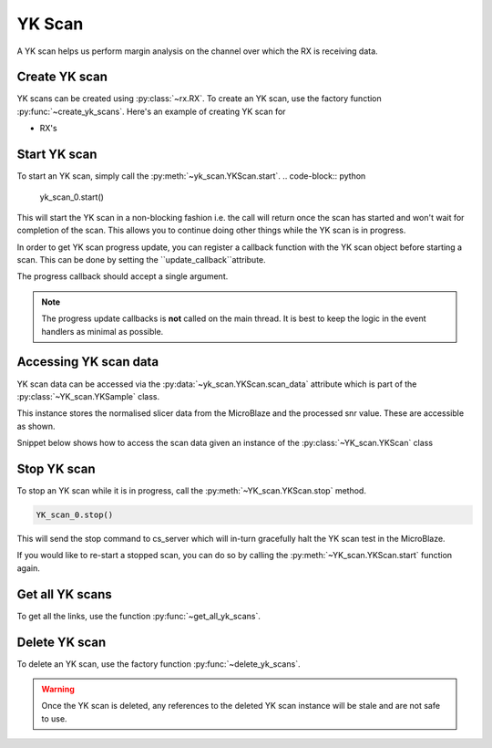 ..
     Copyright (C) 2024, Advanced Micro Devices, Inc.
   
     Licensed under the Apache License, Version 2.0 (the "License");
     you may not use this file except in compliance with the License.
     You may obtain a copy of the License at
   
         http://www.apache.org/licenses/LICENSE-2.0
         
     Unless required by applicable law or agreed to in writing, software
     distributed under the License is distributed on an "AS IS" BASIS,
     WITHOUT WARRANTIES OR CONDITIONS OF ANY KIND, either express or implied.
     See the License for the specific language governing permissions and
     limitations under the License.

YK Scan
========

.. py:currentmodule:: chipscopy.api.ibert

A YK scan helps us perform margin analysis on the channel over which the RX is receiving data.

Create YK scan
---------------

YK scans can be created using :py:class:`~rx.RX`.
To create an YK scan, use the factory function :py:func:`~create_yk_scans`.
Here's an example of creating YK scan for

* RX's

.. code-block:: python
    :emphasize-lines: 19, 24

    """
    Other imports
    """
    from more_itertools import one
    from chipscopy.api.ibert import create_yk_scans

    """
    Boilerplate stuff - Create a session, get the IBERT core etc etc
    """

    quad_204 = one(ibert.gt_groups.filter_by(name="Quad_204"))

    ch_0 = one(quad_204.gts.filter_by(name="CH_0"))
    ch_1 = one(quad_204.gts.filter_by(name="CH_1"))
    ch_2 = one(quad_204.gts.filter_by(name="CH_2"))
    ch_3 = one(quad_204.gts.filter_by(name="CH_3"))

    # Creating YK scan for a single RX
    yk_scan_0 = one(create_yk_scans(target_objs=ch_0.rx))

    # OR

    # Creating YK scan for multiple RX's in one shot
    new_yk_scans = create_yk_scans(target_objs=[ch_1.rx, ch_2.rx, ch_3.rx])

Start YK scan
--------------

To start an YK scan, simply call the :py:meth:`~yk_scan.YKScan.start`.
.. code-block:: python

    yk_scan_0.start()

This will start the YK scan in a non-blocking fashion i.e. the call will return once the scan has started and
won't wait for completion of the scan. This allows you to continue doing other things while the YK scan is
in progress.

In order to get YK scan progress update, you can register a callback function with the
YK scan object before starting a scan. This can be done by setting the ``update_callback``attribute.

.. code-block:: python
    :emphasize-lines: 6

    def scan_progress_event_handler(progress_percent: float):
        pass # --> Add your logic here

    yk_scan_0.update_callback = scan_progress_event_handler

    yk_scan_0.start()

The progress callback should accept a single argument. 

.. note::
    The progress update callbacks is **not** called on the main thread.
    It is best to keep the logic in the event handlers as minimal as possible.


Accessing YK scan data
-----------------------

YK scan data can be accessed via the :py:data:`~yk_scan.YKScan.scan_data` attribute which is part of the :py:class:`~YK_scan.YKSample` class.

This instance stores the normalised slicer data from the MicroBlaze and the processed snr value. These are
accessible as shown.

.. list-table:: ScanData attributes
    :widths: 25 50
    :header-rows: 1

    * - Attribute
      - Description
    * - :py:data:`~YK_scan.ScanData.slicer`

    * - :py:data:`~YK_scan.ScanData.snr`
      - Access the SNR value being plotted.


Snippet below shows how to access the scan data given an instance of the :py:class:`~YK_scan.YKScan` class

.. code-block:: python
    :emphasize-lines: 4, 7

    # Assumed that we created "YK_scan_0" in a previous step and ran it to completion.

    # To access the raw slicer data
    YK_scan_0.scan_data.slicer

    # To access the snr value
    YK_scan_0.scan_data.snr

Stop YK scan
-------------

To stop an YK scan while it is in progress, call the :py:meth:`~YK_scan.YKScan.stop` method.

.. code-block:: python

    YK_scan_0.stop()

This will send the stop command to cs_server which will in-turn gracefully halt the YK scan test in the MicroBlaze.

If you would like to re-start a stopped scan, you can do so by calling the :py:meth:`~YK_scan.YKScan.start`
function again.

Get all YK scans
-----------------

To get all the links, use the function :py:func:`~get_all_yk_scans`.


Delete YK scan
---------------

To delete an YK scan, use the factory function :py:func:`~delete_yk_scans`.

.. code-block:: python
    :emphasize-lines: 11, 12

    """
    Other imports
    """
    from chipscopy.api.ibert import delete_yk_scans

    """
    Boilerplate stuff - Create a session, get the IBERT core etc etc
    """

    # Assume we created 'yk_scan_0' through 'yk_scan_3'.
    delete_yk_scans(yk_scan_0)
    delete_yk_scans([yk_scan_1, yk_scan_2, yk_scan_3])

.. warning::
    Once the YK scan is deleted, any references to the deleted YK scan instance will be stale and are not safe to use.

